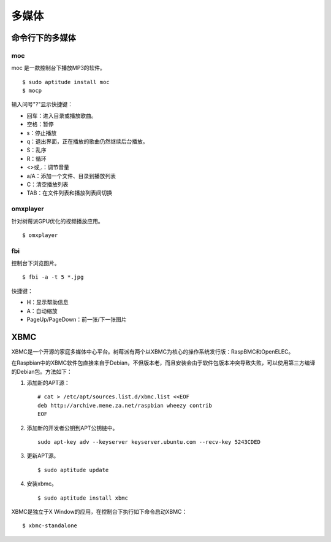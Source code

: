 多媒体
==============

命令行下的多媒体
-------------------

moc
++++++++++

moc 是一款控制台下播放MP3的软件。

::

  $ sudo aptitude install moc
  $ mocp

输入问号"?"显示快捷键：

* 回车：进入目录或播放歌曲。
* 空格：暂停
* s：停止播放
* q：退出界面，正在播放的歌曲仍然继续后台播放。
* S：乱序
* R：循环
* <>或,.：调节音量
* a/A：添加一个文件、目录到播放列表
* C：清空播放列表
* TAB：在文件列表和播放列表间切换

omxplayer
++++++++++++++++++

针对树莓派GPU优化的视频播放应用。

::

  $ omxplayer

fbi
+++

控制台下浏览图片。

::

  $ fbi -a -t 5 *.jpg

快捷键：

* H：显示帮助信息
* A：自动缩放
* PageUp/PageDown：前一张/下一张图片

XBMC
-------------------

XBMC是一个开源的家庭多媒体中心平台。树莓派有两个以XBMC为核心的操作系统发行版：RaspBMC和OpenELEC。

在Raspbian中的XBMC软件包直接来自于Debian，不但版本老，而且安装会由于软件包版本冲突导致失败，可以使用第三方编译的Debian包。\
方法如下：

1. 添加新的APT源：

  ::

    # cat > /etc/apt/sources.list.d/xbmc.list <<EOF
    deb http://archive.mene.za.net/raspbian wheezy contrib
    EOF

2. 添加新的开发者公钥到APT公钥链中。

   ::

     sudo apt-key adv --keyserver keyserver.ubuntu.com --recv-key 5243CDED

3. 更新APT源。

   ::

     $ sudo aptitude update

4. 安装xbmc。

   ::

     $ sudo aptitude install xbmc

XBMC是独立于X Window的应用，在控制台下执行如下命令启动XBMC：

::

  $ xbmc-standalone
